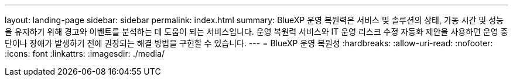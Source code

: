 ---
layout: landing-page 
sidebar: sidebar 
permalink: index.html 
summary: BlueXP 운영 복원력은 서비스 및 솔루션의 상태, 가동 시간 및 성능을 유지하기 위해 경고와 이벤트를 분석하는 데 도움이 되는 서비스입니다. 운영 복원력 서비스와 IT 운영 리스크 수정 자동화 제안을 사용하면 운영 중단이나 장애가 발생하기 전에 권장되는 해결 방법을 구현할 수 있습니다. 
---
= BlueXP 운영 복원성
:hardbreaks:
:allow-uri-read: 
:nofooter: 
:icons: font
:linkattrs: 
:imagesdir: ./media/



